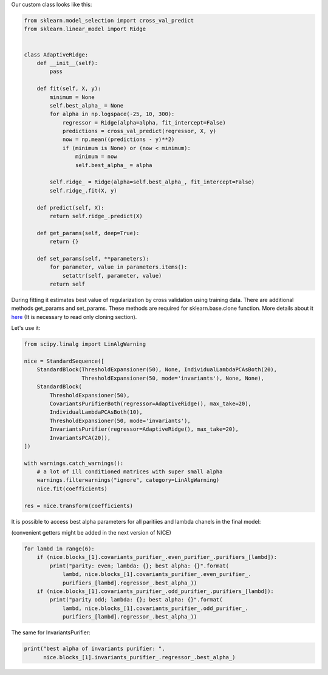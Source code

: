 Our custom class looks like this:

.. code:: ipython3

    from sklearn.model_selection import cross_val_predict
    from sklearn.linear_model import Ridge
    
    
    class AdaptiveRidge:
        def __init__(self):
            pass
    
        def fit(self, X, y):
            minimum = None
            self.best_alpha_ = None
            for alpha in np.logspace(-25, 10, 300):
                regressor = Ridge(alpha=alpha, fit_intercept=False)
                predictions = cross_val_predict(regressor, X, y)
                now = np.mean((predictions - y)**2)
                if (minimum is None) or (now < minimum):
                    minimum = now
                    self.best_alpha_ = alpha
    
            self.ridge_ = Ridge(alpha=self.best_alpha_, fit_intercept=False)
            self.ridge_.fit(X, y)
    
        def predict(self, X):
            return self.ridge_.predict(X)
    
        def get_params(self, deep=True):
            return {}
    
        def set_params(self, **parameters):
            for parameter, value in parameters.items():
                setattr(self, parameter, value)
            return self

During fitting it estimates best value of regularization by cross
validation using training data. There are additional methods get\_params
and set\_params. These methods are required for sklearn.base.clone
function. More details about it
`here <https://scikit-learn.org/stable/developers/develop.html>`__ (It
is necessary to read only cloning section).

Let's use it:

.. code:: ipython3

    from scipy.linalg import LinAlgWarning
    
    nice = StandardSequence([
        StandardBlock(ThresholdExpansioner(50), None, IndividualLambdaPCAsBoth(20),
                      ThresholdExpansioner(50, mode='invariants'), None, None),
        StandardBlock(
            ThresholdExpansioner(50),
            CovariantsPurifierBoth(regressor=AdaptiveRidge(), max_take=20),
            IndividualLambdaPCAsBoth(10),
            ThresholdExpansioner(50, mode='invariants'),
            InvariantsPurifier(regressor=AdaptiveRidge(), max_take=20),
            InvariantsPCA(20)),
    ])
    
    with warnings.catch_warnings():
        # a lot of ill conditioned matrices with super small alpha
        warnings.filterwarnings("ignore", category=LinAlgWarning)
        nice.fit(coefficients)
    
    res = nice.transform(coefficients)

It is possible to access best alpha parameters for all paritiies and
lambda chanels in the final model:

(convenient getters might be added in the next version of NICE)

.. code:: ipython3

    for lambd in range(6):
        if (nice.blocks_[1].covariants_purifier_.even_purifier_.purifiers_[lambd]):
            print("parity: even; lambda: {}; best alpha: {}".format(
                lambd, nice.blocks_[1].covariants_purifier_.even_purifier_.
                purifiers_[lambd].regressor_.best_alpha_))
        if (nice.blocks_[1].covariants_purifier_.odd_purifier_.purifiers_[lambd]):
            print("parity odd; lambda: {}; best alpha: {}".format(
                lambd, nice.blocks_[1].covariants_purifier_.odd_purifier_.
                purifiers_[lambd].regressor_.best_alpha_))


.. raw:: html
    
    <embed>
    <pre>
    <p style="margin-left: 5%;font-size:12px;line-height: 1.2; overflow:auto" >
        parity: even; lambda: 0; best alpha: 1.5996073018614912e-19
        parity: even; lambda: 1; best alpha: 3.1744774091092e-20
        parity odd; lambda: 1; best alpha: 2.0944511431514688e-19
        parity: even; lambda: 2; best alpha: 3.1744774091092e-20
        parity odd; lambda: 2; best alpha: 1e-25
        parity: even; lambda: 3; best alpha: 2.4244620170823406e-20
        parity odd; lambda: 3; best alpha: 2.7423765732649412e-19
        parity: even; lambda: 4; best alpha: 2.4244620170823406e-20
        parity odd; lambda: 4; best alpha: 1.2216773489967981e-19
        parity: even; lambda: 5; best alpha: 1e-25
        parity odd; lambda: 5; best alpha: 1e-25
    </p>
    </pre>
    </embed>
    
The same for InvariantsPurifier:

.. code:: ipython3

    print("best alpha of invariants purifier: ",
          nice.blocks_[1].invariants_purifier_.regressor_.best_alpha_)


.. raw:: html
    
    <embed>
    <pre>
    <p style="margin-left: 5%;font-size:12px;line-height: 1.2; overflow:auto" >
        best alpha of invariants purifier:  1.381873305653628e-18
    </p>
    </pre>
    </embed>
    
